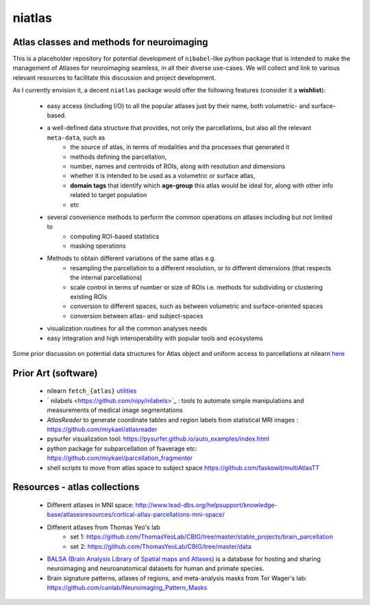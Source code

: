 =======
niatlas
=======


.. image:: https://img.shields.io/pypi/v/niatlas.svg
        :target: https://pypi.python.org/pypi/niatlas

.. image:: https://img.shields.io/travis/raamana/niatlas.svg
        :target: https://travis-ci.org/raamana/niatlas


Atlas classes and methods for neuroimaging
~~~~~~~~~~~~~~~~~~~~~~~~~~~~~~~~~~~~~~~~~~~~~~


This is a placeholder repository for potential development of ``nibabel``-like python package that is intended to make the management of Atlases for neuroimaging seamless, in all their diverse use-cases. We will collect and link to various relevant resources to facilitate this discussion and project development.


As I currently envision it, a decent ``niatlas`` package would offer the following features (consider it a **wishlist**):

 - easy access (including I/O) to all the popular atlases just by their name, both volumetric- and surface-based.
 - a well-defined data structure that provides, not only the parcellations, but also all the relevant ``meta-data``, such as
    - the source of atlas, in terms of modalities and tha processes that generated it
    - methods defining the parcellation,
    - number, names and centroids of ROIs, along with resolution and dimensions
    - whether it is intended to be used as a volumetric or surface atlas,
    - **domain tags** that identify which **age-group** this atlas would be ideal for, along with other info related to target population
    - etc
 - several convenience methods to perform the common operations on atlases including but not limited to
    - computing ROI-based statistics
    - masking operations
 - Methods to obtain different variations of the same atlas e.g.
    - resampling the parcellation to a different resolution, or to different dimensions (that respects the internal parcellations)
    - scale control in terms of number or size of ROIs i.e. methods for subdividing or clustering existing ROIs
    - conversion to different spaces, such as between volumetric and surface-oriented spaces
    - conversion between atlas- and subject-spaces
 - visualization routines for all the common analyses needs
 - easy integration and high interoperability with popular tools and ecosystems

Some prior discussion on potential data structures for Atlas object and uniform access to parcellations at nilearn `here <https://github.com/nilearn/nilearn/issues/1489>`_

Prior Art (software)
~~~~~~~~~~~~~~~~~~~~~~~

 - nilearn ``fetch_{atlas}`` `utilities <https://nilearn.github.io/modules/reference.html#module-nilearn.datasets>`_
 - ` nilabels <https://github.com/nipy/nilabels>`_ :  tools to automate simple manipulations and measurements of medical image segmentations
 - `AtlasReader` to generate coordinate tables and region labels from statistical MRI images : https://github.com/miykael/atlasreader
 - pysurfer visualization tool: https://pysurfer.github.io/auto_examples/index.html
 - python package for subparcellation of fsaverage etc: https://github.com/miykael/parcellation_fragmenter
 - shell scripts to move from atlas space to subject space https://github.com/faskowit/multiAtlasTT


Resources - atlas collections
~~~~~~~~~~~~~~~~~~~~~~~~~~~~~~~~

 - Different atlases in MNI space: http://www.lead-dbs.org/helpsupport/knowledge-base/atlasesresources/cortical-atlas-parcellations-mni-space/
 - Different atlases from Thomas Yeo's lab 
    - set 1: https://github.com/ThomasYeoLab/CBIG/tree/master/stable_projects/brain_parcellation
    - set 2: https://github.com/ThomasYeoLab/CBIG/tree/master/data
 - `BALSA (Brain Analysis Library of Spatial maps and Atlases) <https://balsa.wustl.edu/>`_ is a database for hosting and sharing neuroimaging and neuroanatomical datasets for human and primate species.
 - Brain signature patterns, atlases of regions, and meta-analysis masks from Tor Wager's lab: https://github.com/canlab/Neuroimaging_Pattern_Masks
